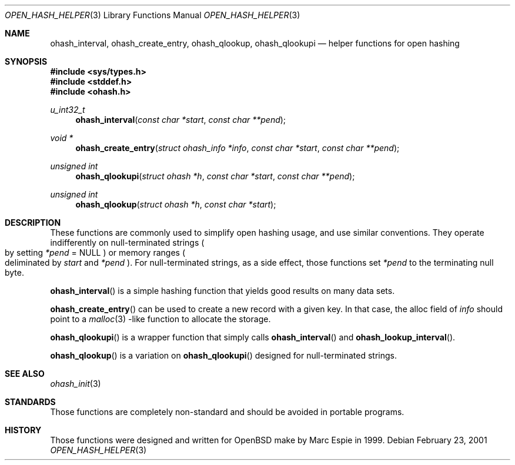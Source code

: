 .\"	$OpenBSD: ohash_interval.3,v 1.1 2001/03/02 13:27:07 espie Exp $
.\"
.\" Copyright (c) 2001 Marc Espie.
.\"
.\" Code written for the OpenBSD project.
.\"
.\" Redistribution and use in source and binary forms, with or without
.\" modification, are permitted provided that the following conditions
.\" are met:
.\" 1. Redistributions of source code must retain the above copyright
.\"    notice, this list of conditions and the following disclaimer.
.\" 2. Redistributions in binary form must reproduce the above copyright
.\"    notice, this list of conditions and the following disclaimer in the
.\"    documentation and/or other materials provided with the distribution.
.\"
.\" THIS SOFTWARE IS PROVIDED BY THE OPENBSD PROJECT AND CONTRIBUTORS
.\" ``AS IS'' AND ANY EXPRESS OR IMPLIED WARRANTIES, INCLUDING, BUT NOT
.\" LIMITED TO, THE IMPLIED WARRANTIES OF MERCHANTABILITY AND FITNESS FOR
.\" A PARTICULAR PURPOSE ARE DISCLAIMED.  IN NO EVENT SHALL THE OPENBSD
.\" PROJECT OR CONTRIBUTORS BE LIABLE FOR ANY DIRECT, INDIRECT, INCIDENTAL,
.\" SPECIAL, EXEMPLARY, OR CONSEQUENTIAL DAMAGES (INCLUDING, BUT NOT
.\" LIMITED TO, PROCUREMENT OF SUBSTITUTE GOODS OR SERVICES; LOSS OF USE,
.\" DATA, OR PROFITS; OR BUSINESS INTERRUPTION) HOWEVER CAUSED AND ON ANY
.\" THEORY OF LIABILITY, WHETHER IN CONTRACT, STRICT LIABILITY, OR TORT
.\" (INCLUDING NEGLIGENCE OR OTHERWISE) ARISING IN ANY WAY OUT OF THE USE
.\" OF THIS SOFTWARE, EVEN IF ADVISED OF THE POSSIBILITY OF SUCH DAMAGE.
.\"
.Dd February 23, 2001
.Dt OPEN_HASH_HELPER 3
.Os
.Sh NAME
.Nm ohash_interval ,
.Nm ohash_create_entry ,
.Nm ohash_qlookup ,
.Nm ohash_qlookupi
.Nd helper functions for open hashing
.Sh SYNOPSIS
.Fd #include <sys/types.h>
.Fd #include <stddef.h>
.Fd #include <ohash.h>
.Ft u_int32_t
.Fn ohash_interval "const char *start" "const char **pend"
.Ft "void *"
.Fn ohash_create_entry "struct ohash_info *info" "const char *start" "const char **pend"
.Ft "unsigned int"
.Fn ohash_qlookupi "struct ohash *h" "const char *start" "const char **pend"
.Ft "unsigned int"
.Fn ohash_qlookup "struct ohash *h" "const char *start"
.Sh DESCRIPTION
These functions are commonly used to simplify open hashing usage, and use
similar conventions. They operate indifferently on null-terminated strings
.Po
by setting
.Fa *pend
=
.Dv NULL
.Pc
or memory ranges
.Po
deliminated by
.Fa start
and
.Fa *pend
.Pc .
For null-terminated strings, as a side effect, those functions
set
.Fa *pend
to the terminating null byte.
.Pp
.Fn ohash_interval
is a simple hashing function that yields good results on many data sets.
.Pp
.Fn ohash_create_entry
can be used to create a new record with a given key. In that case,
the alloc field of
.Fa info
should point to a
.Xr malloc 3
-like function to allocate the storage.
.Pp
.Fn ohash_qlookupi
is a wrapper function that simply calls
.Fn ohash_interval
and
.Fn ohash_lookup_interval .
.Pp
.Fn ohash_qlookup
is a variation on
.Fn ohash_qlookupi
designed for null-terminated strings.
.Sh SEE ALSO
.Xr ohash_init 3
.Sh STANDARDS
Those functions are completely non-standard and should be avoided in
portable programs.
.Sh HISTORY
Those functions were designed and written for
.Ox
make
by Marc Espie in 1999.
